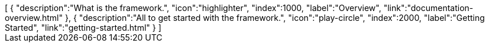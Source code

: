 ++++
<jsonArray>[
  {
    "description":"What is the framework.",
    "icon":"highlighter",
    "index":1000,
    "label":"Overview",
    "link":"documentation-overview.html"
  },
  {
    "description":"All to get started with the framework.",
    "icon":"play-circle",
    "index":2000,
    "label":"Getting Started",
    "link":"getting-started.html"
  }
]</jsonArray>
++++
